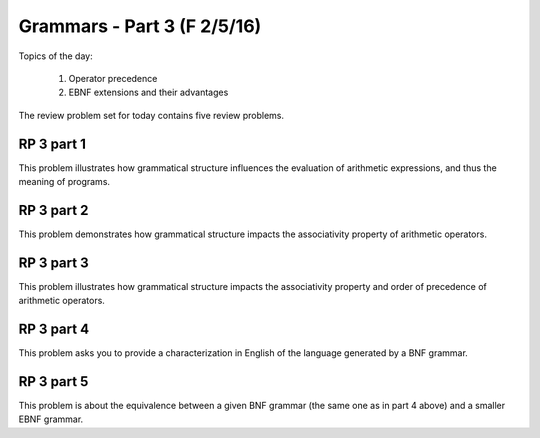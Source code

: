 .. This file is part of the OpenDSA eTextbook project. See
.. http://algoviz.org/OpenDSA for more details.
.. Copyright (c) 2012-13 by the OpenDSA Project Contributors, and
.. distributed under an MIT open source license.

.. avmetadata:: 
   :author: David Furcy and Tom Naps

============================
Grammars - Part 3 (F 2/5/16)
============================

Topics of the day:

  1. Operator precedence
  2. EBNF extensions and their advantages

The review problem set for today contains five review problems.

RP 3 part 1
-----------

This problem illustrates how grammatical structure influences the
evaluation of arithmetic expressions, and thus the meaning of programs.

.. avembed:: Exercises/PL/RP3part1.html ka

RP 3 part 2
-----------

This problem demonstrates how grammatical structure impacts the
associativity property of arithmetic operators.

.. avembed:: Exercises/PL/RP3part2.html ka


RP 3 part 3
-----------

This problem illustrates how grammatical structure impacts the
associativity property and order of precedence of arithmetic
operators.

.. avembed:: Exercises/PL/RP3part3.html ka

RP 3 part 4
-----------

This problem asks you to provide a characterization in English of the
language generated by a BNF grammar.

.. avembed:: Exercises/PL/RP3part4.html ka

RP 3 part 5
-----------

This problem is about the equivalence between a given BNF grammar (the
same one as in part 4 above) and a smaller EBNF grammar.

.. avembed:: Exercises/PL/RP3part5.html ka

.. odsascript:: Exercises/PL/RP3part1.js


